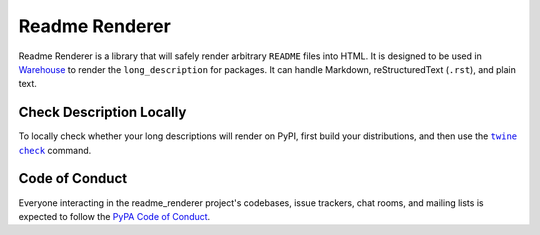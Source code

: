 Readme Renderer
===============

Readme Renderer is a library that will safely render arbitrary
``README`` files into HTML. It is designed to be used in Warehouse_ to
render the ``long_description`` for packages. It can handle Markdown,
reStructuredText (``.rst``), and plain text.

.. _Warehouse: https://github.com/pypa/warehouse


Check Description Locally
-------------------------

To locally check whether your long descriptions will render on PyPI, first
build your distributions, and then use the |twine check|_ command.


Code of Conduct
---------------

Everyone interacting in the readme_renderer project's codebases, issue trackers,
chat rooms, and mailing lists is expected to follow the `PyPA Code of Conduct`_.


.. |twine check| replace:: ``twine check``
.. _twine check: https://github.com/pypa/twine#twine-check
.. _PyPA Code of Conduct: https://www.pypa.io/en/latest/code-of-conduct/
